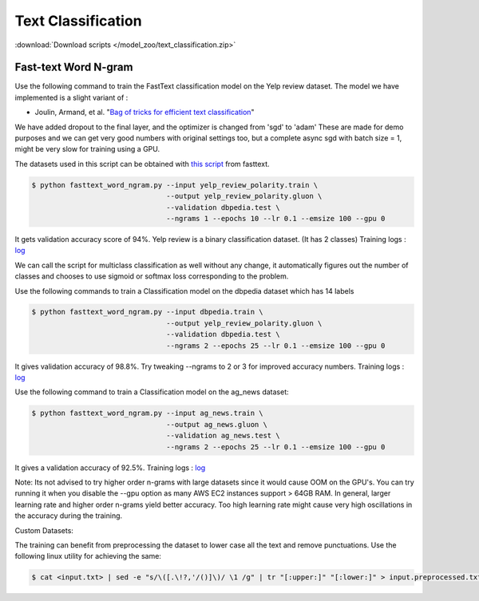 Text Classification
-------------------

:download:`Download scripts </model_zoo/text_classification.zip>`

Fast-text Word N-gram
~~~~~~~~~~~~~~~~~~~~~

Use the following command to train the FastText classification model on the Yelp review dataset.
The model we have implemented is a slight variant of :

- Joulin, Armand, et al. "`Bag of tricks for efficient text classification <https://arxiv.org/abs/1607.01759>`__"

We have added dropout to the final layer, and the optimizer is changed from 'sgd' to 'adam'
These are made for demo purposes and we can get very good numbers with original settings too,
but a complete async sgd with batch size = 1, might be very slow for training using a GPU.

The datasets used in this script can be obtained with
`this script <https://github.com/facebookresearch/fastText/blob/master/classification-results.sh>`__ from fasttext.

.. code-block:: console

   $ python fasttext_word_ngram.py --input yelp_review_polarity.train \
                                   --output yelp_review_polarity.gluon \
                                   --validation dbpedia.test \
                                   --ngrams 1 --epochs 10 --lr 0.1 --emsize 100 --gpu 0


It gets validation accuracy score of 94%. Yelp review is a binary classification dataset. (It has 2 classes)
Training logs : `log <https://github.com/dmlc/web-data/blob/master/gluonnlp/logs/classification/fasttext-yelp-review.log>`__

We can call the script for multiclass classification as well without any change, it automatically figures out the number of classes
and chooses to use sigmoid or softmax loss corresponding to the problem.

Use the following commands to train a Classification model on the dbpedia dataset which has 14 labels

.. code-block:: console

   $ python fasttext_word_ngram.py --input dbpedia.train \
                                   --output yelp_review_polarity.gluon \
                                   --validation dbpedia.test \
                                   --ngrams 2 --epochs 25 --lr 0.1 --emsize 100 --gpu 0

It gives validation accuracy of 98.8%. Try tweaking --ngrams to 2 or 3 for improved accuracy numbers.
Training logs : `log <https://github.com/dmlc/web-data/blob/master/gluonnlp/logs/classification/fasttext-dbpedia.log>`__


Use the following command to train a Classification model on the ag_news dataset:

.. code-block:: console

   $ python fasttext_word_ngram.py --input ag_news.train \
                                   --output ag_news.gluon \
                                   --validation ag_news.test \
                                   --ngrams 2 --epochs 25 --lr 0.1 --emsize 100 --gpu 0

It gives a validation accuracy of 92.5%. 
Training logs : `log <https://github.com/dmlc/web-data/blob/master/gluonnlp/logs/classification/fasttext-ag-news.log>`__

Note: Its not advised to try higher order n-grams with large datasets since it would cause OOM on the GPU's.
You can try running it when you disable the --gpu option as many AWS EC2 instances support > 64GB RAM.
In general, larger learning rate and higher order n-grams yield better accuracy. Too high learning rate might
cause very high oscillations in the accuracy during the training.

Custom Datasets:

The training can benefit from preprocessing the dataset to lower case all the text and remove punctuations.
Use the following linux utility for achieving the same:

.. code-block:: console

   $ cat <input.txt> | sed -e "s/\([.\!?,'/()]\)/ \1 /g" | tr "[:upper:]" "[:lower:]" > input.preprocessed.txt
